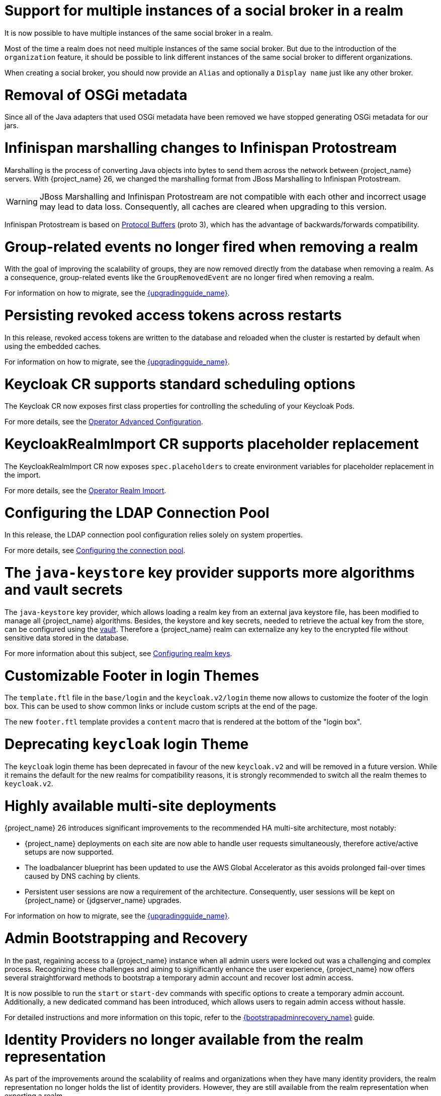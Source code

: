 = Support for multiple instances of a social broker in a realm

It is now possible to have multiple instances of the same social broker in a realm.

Most of the time a realm does not need multiple instances of the same social broker. But due to the introduction
of the `organization` feature, it should be possible to link different instances of the same social broker
to different organizations.

When creating a social broker, you should now provide an `Alias` and optionally a `Display name` just like any other
broker.

= Removal of OSGi metadata

Since all of the Java adapters that used OSGi metadata have been removed we have stopped generating OSGi metadata for our jars.

= Infinispan marshalling changes to Infinispan Protostream

Marshalling is the process of converting Java objects into bytes to send them across the network between {project_name} servers.
With {project_name} 26, we changed the marshalling format from JBoss Marshalling to Infinispan Protostream.

WARNING: JBoss Marshalling and Infinispan Protostream are not compatible with each other and incorrect usage may lead to data loss.
Consequently, all caches are cleared when upgrading to this version.

Infinispan Protostream is based on https://protobuf.dev/programming-guides/proto3/[Protocol Buffers] (proto 3), which has the advantage of backwards/forwards compatibility.

= Group-related events no longer fired when removing a realm

With the goal of improving the scalability of groups, they are now removed directly from the database when removing a realm.
As a consequence, group-related events like the `GroupRemovedEvent` are no longer fired when removing a realm.

For information on how to migrate, see the link:{upgradingguide_link}[{upgradingguide_name}].

= Persisting revoked access tokens across restarts

In this release, revoked access tokens are written to the database and reloaded when the cluster is restarted by default when using the embedded caches.

For information on how to migrate, see the link:{upgradingguide_link}[{upgradingguide_name}].

= Keycloak CR supports standard scheduling options

The Keycloak CR now exposes first class properties for controlling the scheduling of your Keycloak Pods.

For more details, see the
https://www.keycloak.org/operator/advanced-configuration[Operator Advanced Configuration].

= KeycloakRealmImport CR supports placeholder replacement

The KeycloakRealmImport CR now exposes `spec.placeholders` to create environment variables for placeholder replacement in the import.

For more details, see the
https://www.keycloak.org/operator/realm-import[Operator Realm Import].

= Configuring the LDAP Connection Pool

In this release, the LDAP connection pool configuration relies solely on system properties.

For more details, see link:{adminguide_link}#_ldap_connection_pool[Configuring the connection pool].

= The `java-keystore` key provider supports more algorithms and vault secrets

The `java-keystore` key provider, which allows loading a realm key from an external java keystore file, has been modified to manage all {project_name} algorithms. Besides, the keystore and key secrets, needed to retrieve the actual key from the store, can be configured using the link:{adminguide_link}#_vault-administration[vault]. Therefore a {project_name} realm can externalize any key to the encrypted file without sensitive data stored in the database.

For more information about this subject, see link:{adminguide_link}#realm_keys[Configuring realm keys].

= Customizable Footer in login Themes

The `template.ftl` file in the `base/login` and the `keycloak.v2/login` theme now allows to customize the footer
of the login box. This can be used to show common links or include custom scripts at the end of the page.

The new `footer.ftl` template provides a `content` macro that is rendered at the bottom of the "login box".

= Deprecating `keycloak` login Theme

The `keycloak` login theme has been deprecated in favour of the new `keycloak.v2` and will be removed in a future version.
While it remains the default for the new realms for compatibility reasons, it is strongly recommended to switch all the
realm themes to `keycloak.v2`.

= Highly available multi-site deployments

{project_name} 26 introduces significant improvements to the recommended HA multi-site architecture, most notably:

- {project_name} deployments on each site are now able to handle user requests simultaneously, therefore active/active setups are now supported.

- The loadbalancer blueprint has been updated to use the AWS Global Accelerator as this avoids prolonged fail-over times caused by DNS caching by clients.

- Persistent user sessions are now a requirement of the architecture. Consequently, user sessions will be kept
on {project_name} or {jdgserver_name} upgrades.

For information on how to migrate, see the link:{upgradingguide_link}[{upgradingguide_name}].

= Admin Bootstrapping and Recovery

In the past, regaining access to a {project_name} instance when all admin users were locked out was a challenging and complex process. Recognizing these challenges and aiming to significantly enhance the user experience, {project_name} now offers several straightforward methods to bootstrap a temporary admin account and recover lost admin access.

It is now possible to run the `start` or `start-dev` commands with specific options to create a temporary admin account. Additionally, a new dedicated command has been introduced, which allows users to regain admin access without hassle.

For detailed instructions and more information on this topic, refer to the link:{bootstrapadminrecovery_link}[{bootstrapadminrecovery_name}] guide.

= Identity Providers no longer available from the realm representation

As part of the improvements around the scalability of realms and organizations when they have many identity providers, the realm representation
no longer holds the list of identity providers. However, they are still available from the realm representation
when exporting a realm.

For information on how to migrate, see the link:{upgradingguide_link}[{upgradingguide_name}].

= Adding support for ECDH-ES encryption key management algorithms

Now {project_name} allows configuring ECDH-ES, ECDH-ES+A128KW, ECDH-ES+A192KW or ECDH-ES+A256KW as the encryption key management algorithm for clients. The Key Agreement with Elliptic Curve Diffie-Hellman Ephemeral Static (ECDH-ES) specification introduces three new header parameters for the JWT: `epk`, `apu` and `apv`. Currently {project_name} implementation only manages the compulsory `epk` while the other two (which are optional) are never added to the header. For more information about those algorithms please refer to the link:https://datatracker.ietf.org/doc/html/rfc7518#section-4.6[JSON Web Algorithms (JWA)].

ifeval::[{project_community}==true]
Many thanks to https://github.com/justin-tay[Justin Tay] for the contribution.
endif::[]

= OpenTelemetry Tracing support _(Preview)_

The underlying Quarkus support for OpenTelemetry Tracing has been exposed to {project_name} and allows obtaining application traces for better observability.
It helps to find performance bottlenecks, determine the cause of application failures, trace a request through the distributed system, and much more.
The support is in preview mode, and we would be happy to obtain any feedback.

For more information, see the link:{tracingguide_link}[{tracingguide_name}] guide.

= Removal of legacy cookies

Keycloak no longer sends `_LEGACY` cookies, which where introduced as a work-around to older browsers not supporting
the `SameSite` flag on cookies.

The `_LEGACY` cookies also served another purpose, which was to allow login from an insecure context. Although, this is
not recommended at all in production deployments of Keycloak, it is fairly frequent to access Keycloak over `http` outside
of `localhost`. As an alternative to the `_LEGACY` cookies Keycloak now doesn't set the `secure` flag and sets `SameSite=Lax`
instead of `SameSite=None` when it detects an insecure context is used.

= Hostname v1 feature removed

The deprecated hostname v1 feature was removed. This feature was deprecated in {project_name} 25 and replaced by hostname v2. If you are still using this feature, you must migrate to hostname v2. For more details, see the https://www.keycloak.org/server/hostname[Configuring the hostname (v2)] and https://www.keycloak.org/docs/latest/upgrading/#new-hostname-options[the initial migration guide].

= Proxy option removed

The deprecated `proxy` option was removed. This option was deprecated in {project_name} 24 and replaced by the `proxy-headers` option in combination with hostname options as needed. For more details, see https://www.keycloak.org/server/reverseproxy[using a reverse proxy] and https://www.keycloak.org/docs/latest/upgrading/index.html#deprecated-proxy-option[the initial migration guide].

= Option `proxy-trusted-addresses` added

The `proxy-trusted-addresses` can be used when the `proxy-headers` option is set to specify a allowlist of trusted proxy addresses. If the proxy address for a given request is not trusted, then the respective proxy header values will not be used.

= Property `origin` in the `UserRepresentation` is deprecated

The `origin` property in the `UserRepresentation` is deprecated and planned to be removed in future releases.

Instead, prefer using the `federationLink` property to obtain the provider to which a user is linked with.

= Removal of GELF logging handler

GELF support has been deprecated for a while now, and with this release it has been finally removed from {project_name}.
Other log handlers are available and fully supported to be used as a replacement of GELF, for example Syslog. For details
see the https://www.keycloak.org/server/logging[Logging guide].

= All user sessions are persisted by default

{project_name} 25 introduced the feature `persistent-user-sessions`. With this feature enabled all user sessions are persisted in the database as opposed to the previous behavior where only offline sessions were persisted.
In {project_name} 26, this feature is enabled by default. This means that all user sessions are persisted in the database by default.

It is possible to revert this behavior to the previous state by disabling the feature. Follow the `Volatile user sessions` section in https://www.keycloak.org/server/caching[Configuring distributed caches] guide for more details.

For information on how to upgrade, see the link:{upgradingguide_link}[{upgradingguide_name}].

= New generalized event types for credentials

There are now generalized events for updating (`UPDATE_CREDENTIAL`) and removing (`REMOVE_CREDENTIAL`) a credential. The credential type is described in the `credential_type` attribute of the events. The new event types are supported by the Email Event Listener.

The following event types are now deprecated and will be removed in a future version: `UPDATE_PASSWORD`, `UPDATE_PASSWORD_ERROR`, `UPDATE_TOTP`, `UPDATE_TOTP_ERROR`, `REMOVE_TOTP`, `REMOVE_TOTP_ERROR`

= Lightweight access tokens for Admin REST API

Lightweight access tokens can now be used on the admin REST API. The `security-admin-console` and `admin-cli` clients are now using lightweight access tokens by default, so “Always Use Lightweight Access Token” and “Full Scope Allowed” are now enabled on these two clients. However, the behavior in the admin console should effectively remain the same. Be cautious if you have made changes to these two clients and if you are using them for other purposes.

= Specify different log levels for log handlers

It is possible to separately specify log levels for all available log handlers, such as `console`, `file`, or `syslog`.
The more fine-grained approach provides the ability to control logging over the whole application and be tailored to your needs.

For more information, see the https://www.keycloak.org/server/logging[Logging guide].
